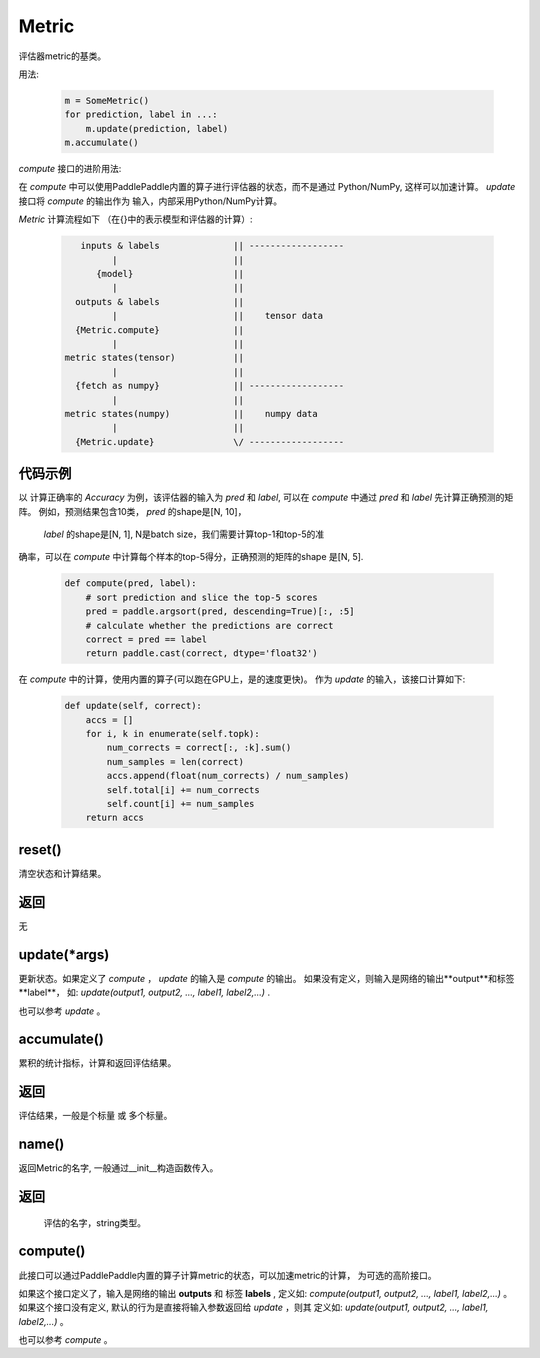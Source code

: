 .. _cn_api_metric_Metric:

Metric
-------------------------------

.. py:class:: paddle.metric.Metric()


评估器metric的基类。

用法:
    
    .. code-block:: text

        m = SomeMetric()
        for prediction, label in ...:
            m.update(prediction, label)
        m.accumulate()
    
`compute` 接口的进阶用法:

在 `compute` 中可以使用PaddlePaddle内置的算子进行评估器的状态，而不是通过
Python/NumPy, 这样可以加速计算。 `update` 接口将 `compute` 的输出作为
输入，内部采用Python/NumPy计算。

`Metric` 计算流程如下 （在{}中的表示模型和评估器的计算）:

    .. code-block:: text

             inputs & labels              || ------------------
                   |                      ||
                {model}                   ||
                   |                      ||
            outputs & labels              ||
                   |                      ||    tensor data
            {Metric.compute}              ||
                   |                      ||
          metric states(tensor)           ||
                   |                      ||
            {fetch as numpy}              || ------------------
                   |                      ||
          metric states(numpy)            ||    numpy data
                   |                      ||
            {Metric.update}               \/ ------------------

代码示例
:::::::::

以 计算正确率的 `Accuracy` 为例，该评估器的输入为 `pred` 和
`label`, 可以在 `compute` 中通过 `pred` 和 `label`
先计算正确预测的矩阵。 例如，预测结果包含10类， `pred` 的shape是[N, 10]，
 `label` 的shape是[N, 1], N是batch size，我们需要计算top-1和top-5的准
确率，可以在 `compute` 中计算每个样本的top-5得分，正确预测的矩阵的shape
是[N, 5].

        
    .. code-block:: python
    
        def compute(pred, label):
            # sort prediction and slice the top-5 scores
            pred = paddle.argsort(pred, descending=True)[:, :5]
            # calculate whether the predictions are correct
            correct = pred == label
            return paddle.cast(correct, dtype='float32')

在 `compute` 中的计算，使用内置的算子(可以跑在GPU上，是的速度更快)。
作为 `update` 的输入，该接口计算如下: 

    .. code-block:: python
        
        def update(self, correct):
            accs = []
            for i, k in enumerate(self.topk):
                num_corrects = correct[:, :k].sum()
                num_samples = len(correct)
                accs.append(float(num_corrects) / num_samples)
                self.total[i] += num_corrects
                self.count[i] += num_samples
            return accs

reset()
:::::::::

清空状态和计算结果。

返回
::::::::::::
无


update(*args)
:::::::::

更新状态。如果定义了 `compute` ， `update` 的输入是 `compute` 的输出。
如果没有定义，则输入是网络的输出**output**和标签**label**，
如: `update(output1, output2, ..., label1, label2,...)` .

也可以参考 `update` 。


accumulate()
:::::::::

累积的统计指标，计算和返回评估结果。

返回
::::::::::::
评估结果，一般是个标量 或 多个标量。


name()
:::::::::

返回Metric的名字, 一般通过__init__构造函数传入。

返回
::::::::::::
 评估的名字，string类型。


compute()
:::::::::

此接口可以通过PaddlePaddle内置的算子计算metric的状态，可以加速metric的计算，
为可选的高阶接口。

如果这个接口定义了，输入是网络的输出 **outputs** 和 标签 **labels** , 定义如:
`compute(output1, output2, ..., label1, label2,...)` 。
如果这个接口没有定义, 默认的行为是直接将输入参数返回给 `update` ，则其
定义如: `update(output1, output2, ..., label1, label2,...)` 。

也可以参考 `compute` 。
